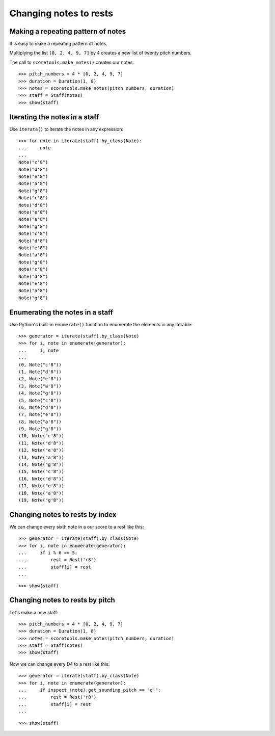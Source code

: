 Changing notes to rests
=======================


Making a repeating pattern of notes
-----------------------------------

It is easy to make a repeating pattern of notes.

Multiplying the list ``[0, 2, 4, 9, 7]`` by ``4`` creates a new list of twenty
pitch numbers.

The call to ``scoretools.make_notes()`` creates our notes:

::

   >>> pitch_numbers = 4 * [0, 2, 4, 9, 7]
   >>> duration = Duration(1, 8)
   >>> notes = scoretools.make_notes(pitch_numbers, duration)
   >>> staff = Staff(notes)
   >>> show(staff)

.. image:: images/index-1.png



Iterating the notes in a staff
------------------------------

Use ``iterate()`` to iterate the notes in any expression:

::

   >>> for note in iterate(staff).by_class(Note):
   ...     note
   ... 
   Note("c'8")
   Note("d'8")
   Note("e'8")
   Note("a'8")
   Note("g'8")
   Note("c'8")
   Note("d'8")
   Note("e'8")
   Note("a'8")
   Note("g'8")
   Note("c'8")
   Note("d'8")
   Note("e'8")
   Note("a'8")
   Note("g'8")
   Note("c'8")
   Note("d'8")
   Note("e'8")
   Note("a'8")
   Note("g'8")



Enumerating the notes in a staff
--------------------------------

Use Python's built-in ``enumerate()``
function to enumerate the elements in any iterable:

::

   >>> generator = iterate(staff).by_class(Note)
   >>> for i, note in enumerate(generator):
   ...     i, note
   ... 
   (0, Note("c'8"))
   (1, Note("d'8"))
   (2, Note("e'8"))
   (3, Note("a'8"))
   (4, Note("g'8"))
   (5, Note("c'8"))
   (6, Note("d'8"))
   (7, Note("e'8"))
   (8, Note("a'8"))
   (9, Note("g'8"))
   (10, Note("c'8"))
   (11, Note("d'8"))
   (12, Note("e'8"))
   (13, Note("a'8"))
   (14, Note("g'8"))
   (15, Note("c'8"))
   (16, Note("d'8"))
   (17, Note("e'8"))
   (18, Note("a'8"))
   (19, Note("g'8"))



Changing notes to rests by index
--------------------------------

We can change every sixth note in a our score to a rest like this:

::

   >>> generator = iterate(staff).by_class(Note)
   >>> for i, note in enumerate(generator):
   ...     if i % 6 == 5:
   ...         rest = Rest('r8')
   ...         staff[i] = rest
   ... 


::

   >>> show(staff)

.. image:: images/index-2.png



Changing notes to rests by pitch
--------------------------------

Let's make a new staff:

::

   >>> pitch_numbers = 4 * [0, 2, 4, 9, 7]
   >>> duration = Duration(1, 8)
   >>> notes = scoretools.make_notes(pitch_numbers, duration)
   >>> staff = Staff(notes)
   >>> show(staff)

.. image:: images/index-3.png


Now we can change every D4 to a rest like this:

::

   >>> generator = iterate(staff).by_class(Note)
   >>> for i, note in enumerate(generator):
   ...     if inspect_(note).get_sounding_pitch == "d'":
   ...         rest = Rest('r8')
   ...         staff[i] = rest
   ... 


::

   >>> show(staff)

.. image:: images/index-4.png
